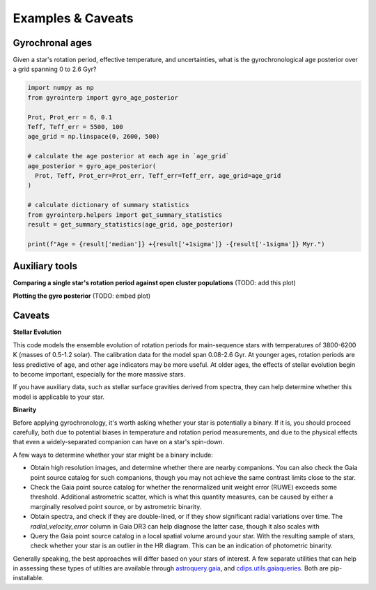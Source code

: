 Examples & Caveats
========================================

Gyrochronal ages
++++++++++++++++++++

Given a star's rotation period, effective temperature, and uncertainties, what
is the gyrochronological age posterior over a grid spanning 0 to 2.6 Gyr?

.. code-block:: python

  import numpy as np
  from gyrointerp import gyro_age_posterior

  Prot, Prot_err = 6, 0.1
  Teff, Teff_err = 5500, 100
  age_grid = np.linspace(0, 2600, 500)

  # calculate the age posterior at each age in `age_grid`
  age_posterior = gyro_age_posterior(
    Prot, Teff, Prot_err=Prot_err, Teff_err=Teff_err, age_grid=age_grid
  )

  # calculate dictionary of summary statistics
  from gyrointerp.helpers import get_summary_statistics
  result = get_summary_statistics(age_grid, age_posterior)

  print(f"Age = {result['median']} +{result['+1sigma']} -{result['-1sigma']} Myr.")


Auxiliary tools
++++++++++++++++++++

**Comparing a single star's rotation period against open cluster populations**
(TODO: add this plot)

**Plotting the gyro posterior**
(TODO: embed plot)


Caveats
++++++++++++++++++++

**Stellar Evolution**

This code models the ensemble evolution of rotation periods for main-sequence
stars with temperatures of 3800-6200 K (masses of 0.5-1.2 solar).  The 
calibration data for the model span 0.08-2.6 Gyr.  At younger ages, rotation
periods are less predictive of age, and other age indicators may be more
useful.  At older ages, the effects of stellar evolution begin to become
important, especially for the more massive stars.

If you have auxiliary data, such as stellar surface gravities derived from
spectra, they can help determine whether this model is applicable to your star.

**Binarity**

Before applying gyrochronology, it's worth asking whether your star is
potentially a binary.  If it is, you should proceed carefully, both due to
potential biases in temperature and rotation period measurements, and due to
the physical effects that even a widely-separated companion can have on a
star's spin-down.

A few ways to determine whether your star might be a binary include:

* Obtain high resolution images, and determine whether there are nearby
  companions.  You can also check the Gaia point source catalog for such
  companions, though you may not achieve the same contrast limits close to the
  star.

* Check the Gaia point source catalog for whether the renormalized unit weight
  error (RUWE) exceeds some threshold.  Additional astrometric scatter, which is
  what this quantity measures, can be caused by either a marginally resolved
  point source, or by astrometric binarity.

* Obtain spectra, and check if they are double-lined, or if they show
  significant radial variations over time.  The *radial_velocity_error* column
  in Gaia DR3 can help diagnose the latter case, though it also scales with 

* Query the Gaia point source catalog in a local spatial volume around your
  star.  With the resulting sample of stars, check whether your star is an
  outlier in the HR diagram.  This can be an indication of photometric binarity.

Generally speaking, the best approaches will differ based on your stars of
interest.  A few separate utilities that can help in assessing these types of
utilties are available through
`astroquery.gaia <https://astroquery.readthedocs.io/en/latest/gaia/gaia.html>`_,
and `cdips.utils.gaiaqueries <https://github.com/lgbouma/cdips>`_.
Both are pip-installable.
